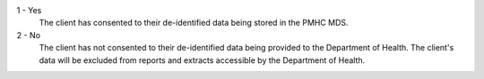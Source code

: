 1 - Yes
  The client has consented to their de-identified data being stored in the PMHC
  MDS.

2 - No
  The client has not consented to their de-identified data being provided to
  the Department of Health. The client's data will be excluded from reports and
  extracts accessible by the Department of Health.
